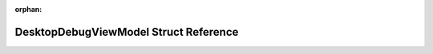 .. meta::ff2366d8edf4c69941437079363da42e93405db3657049646d1a21105756ebb1531477db045ca0b8b675da8e6bdd3a8e3ba781e8bdfc2932a329222a1b345677

:orphan:

.. title:: Flipper Zero Firmware: DesktopDebugViewModel Struct Reference

DesktopDebugViewModel Struct Reference
======================================

.. container:: doxygen-content

   
   .. raw:: html
     :file: struct_desktop_debug_view_model.html
